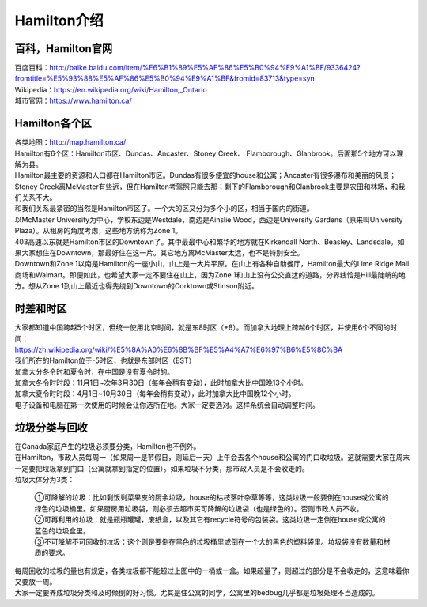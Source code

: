 ﻿Hamilton介绍
=============================
百科，Hamilton官网
------------------------------------
| 百度百科：http://baike.baidu.com/item/%E6%B1%89%E5%AF%86%E5%B0%94%E9%A1%BF/9336424?fromtitle=%E5%93%88%E5%AF%86%E5%B0%94%E9%A1%BF&fromid=83713&type=syn
| Wikipedia：https://en.wikipedia.org/wiki/Hamilton,_Ontario
| 城市官网：https://www.hamilton.ca/

Hamilton各个区
---------------------------------------------------
| 各类地图：http://map.hamilton.ca/

| Hamilton有6个区：Hamilton市区、Dundas、Ancaster、Stoney Creek、 Flamborough、Glanbrook。后面那5个地方可以理解为县。
| Hamilton最主要的资源和人口都在Hamilton市区。Dundas有很多便宜的house和公寓；Ancaster有很多瀑布和美丽的风景；Stoney Creek离McMaster有些远，但在Hamilton考驾照只能去那；剩下的Flamborough和Glanbrook主要是农田和林场，和我们关系不大。

.. image:: /resource/HamiltonMapBigArea.jpg

| 和我们关系最紧密的当然是Hamilton市区了。一个大的区又分为多个小的区，相当于国内的街道。
| 以McMaster University为中心，学校东边是Westdale，南边是Ainslie Wood，西边是University Gardens（原来叫University Plaza）。从租房的角度考虑，这些地方统称为Zone 1。
| 403高速以东就是Hamilton市区的Downtown了。其中最最中心和繁华的地方就在Kirkendall North、Beasley、Landsdale。如果大家想住在Downtown，那最好住在这一片。其它地方离McMaster太远，也不是特别安全。
| Downtown和Zone 1以南是Hamilton的一座小山，山上是一大片平原。在山上有各种自助餐厅，Hamilton最大的Lime Ridge Mall商场和Walmart。即便如此，也希望大家一定不要住在山上，因为Zone 1和山上没有公交直达的道路，分界线恰是Hill最陡峭的地方。想从Zone 1到山上最近也得先绕到Downtown的Corktown或Stinson附近。

.. image:: /resource/HamiltonMapSmallArea.jpg

时差和时区
-------------------------------------------------
| 大家都知道中国跨越5个时区，但统一使用北京时间，就是东8时区（+8）。而加拿大地理上跨越6个时区，并使用6个不同的时间：
| https://zh.wikipedia.org/wiki/%E5%8A%A0%E6%8B%BF%E5%A4%A7%E6%97%B6%E5%8C%BA
| 我们所在的Hamilton位于-5时区，也就是东部时区（EST）

| 加拿大分冬令时和夏令时，在中国是没有夏令时的。
| 加拿大冬令时时段：11月1日~次年3月30日（每年会稍有变动），此时加拿大比中国晚13个小时。
| 加拿大夏令时时段：4月1日~10月30日（每年会稍有变动），此时加拿大比中国晚12个小时。
| 电子设备和电脑在第一次使用的时候会让你选所在地。大家一定要选对。这样系统会自动调整时间。

垃圾分类与回收
---------------------------------------------
| 在Canada家庭产生的垃圾必须要分类，Hamilton也不例外。
| 在Hamilton，市政人员每周一（如果周一是节假日，则延后一天）上午会去各个house和公寓的门口收垃圾。这就需要大家在周末一定要把垃圾拿到门口（公寓就拿到指定的位置）。如果垃圾不分类，那市政人员是不会收走的。
| 垃圾大体分为3类：

 | ①可降解的垃圾：比如剩饭剩菜果皮的厨余垃圾，house的枯枝落叶杂草等等，这类垃圾一般要倒在house或公寓的绿色的垃圾桶里。如果厨房用垃圾袋，则必须去超市买可降解的垃圾袋（也是绿色的）。否则市政人员不收。
 | ②可再利用的垃圾：就是瓶瓶罐罐，废纸盒，以及其它有recycle符号的包装袋。这类垃圾一定倒在house或公寓的蓝色的垃圾盒里。
 | ③不可降解不可回收的垃圾：这个则是要倒在黑色的垃圾桶里或倒在一个大的黑色的塑料袋里。垃圾袋没有数量和材质的要求。

.. image:: /resource/GreenBin.jpg
   :height: 224px
.. image:: /resource/BlueBox.jpg
   :height: 224px
.. image:: /resource/BlackBin.jpg

| 每周回收的垃圾的量也有规定，各类垃圾都不能超过上图中的一桶或一盒。如果超量了，则超过的部分是不会收走的，这意味着你又要放一周。
| 大家一定要养成垃圾分类和及时倾倒的好习惯。尤其是住公寓的同学，公寓里的bedbug几乎都是垃圾处理不当造成的。